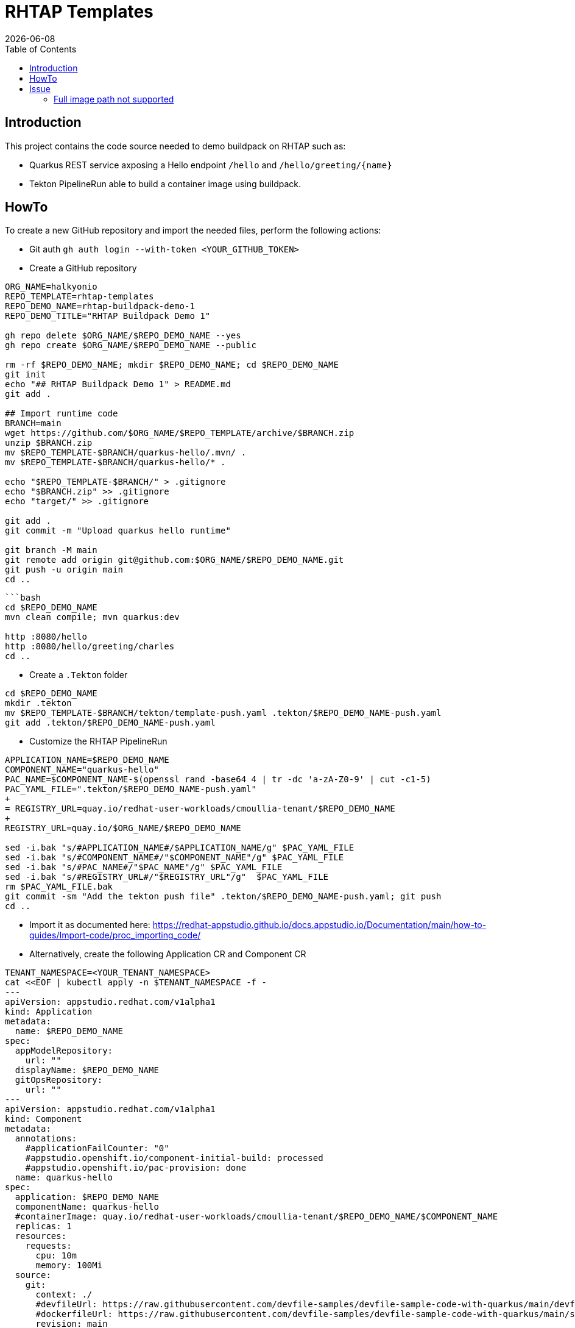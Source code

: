 = RHTAP Templates
:icons: font
:revdate: {docdate}
:toc: left
:toclevels: 2
ifdef::env-github[]
:tip-caption: :bulb:
:note-caption: :information_source:
:important-caption: :heavy_exclamation_mark:
:caution-caption: :fire:
:warning-caption: :warning:
endif::[]

== Introduction

This project contains the code source needed to demo buildpack on RHTAP such as:

* Quarkus REST service axposing a Hello endpoint `/hello` and `+/hello/greeting/{name}+`
* Tekton PipelineRun able to build a container image using buildpack.

== HowTo

To create a new GitHub repository and import the needed files, perform the following actions:

* Git auth
`gh auth login --with-token <YOUR_GITHUB_TOKEN>`
* Create a GitHub repository

[,bash]
----
ORG_NAME=halkyonio
REPO_TEMPLATE=rhtap-templates
REPO_DEMO_NAME=rhtap-buildpack-demo-1
REPO_DEMO_TITLE="RHTAP Buildpack Demo 1"

gh repo delete $ORG_NAME/$REPO_DEMO_NAME --yes
gh repo create $ORG_NAME/$REPO_DEMO_NAME --public

rm -rf $REPO_DEMO_NAME; mkdir $REPO_DEMO_NAME; cd $REPO_DEMO_NAME
git init
echo "## RHTAP Buildpack Demo 1" > README.md
git add .

## Import runtime code
BRANCH=main
wget https://github.com/$ORG_NAME/$REPO_TEMPLATE/archive/$BRANCH.zip
unzip $BRANCH.zip
mv $REPO_TEMPLATE-$BRANCH/quarkus-hello/.mvn/ .
mv $REPO_TEMPLATE-$BRANCH/quarkus-hello/* .

echo "$REPO_TEMPLATE-$BRANCH/" > .gitignore
echo "$BRANCH.zip" >> .gitignore
echo "target/" >> .gitignore

git add .
git commit -m "Upload quarkus hello runtime"

git branch -M main
git remote add origin git@github.com:$ORG_NAME/$REPO_DEMO_NAME.git
git push -u origin main
cd ..
----

[,bash]
----
```bash
cd $REPO_DEMO_NAME
mvn clean compile; mvn quarkus:dev

http :8080/hello
http :8080/hello/greeting/charles
cd ..
----

- Create a `.Tekton` folder
[,bash]
----
cd $REPO_DEMO_NAME
mkdir .tekton
mv $REPO_TEMPLATE-$BRANCH/tekton/template-push.yaml .tekton/$REPO_DEMO_NAME-push.yaml
git add .tekton/$REPO_DEMO_NAME-push.yaml
----

* Customize the RHTAP PipelineRun
[,bash]
----
APPLICATION_NAME=$REPO_DEMO_NAME
COMPONENT_NAME="quarkus-hello"
PAC_NAME=$COMPONENT_NAME-$(openssl rand -base64 4 | tr -dc 'a-zA-Z0-9' | cut -c1-5)
PAC_YAML_FILE=".tekton/$REPO_DEMO_NAME-push.yaml"
+
= REGISTRY_URL=quay.io/redhat-user-workloads/cmoullia-tenant/$REPO_DEMO_NAME
+
REGISTRY_URL=quay.io/$ORG_NAME/$REPO_DEMO_NAME

sed -i.bak "s/#APPLICATION_NAME#/$APPLICATION_NAME/g" $PAC_YAML_FILE
sed -i.bak "s/#COMPONENT_NAME#/"$COMPONENT_NAME"/g" $PAC_YAML_FILE
sed -i.bak "s/#PAC_NAME#/"$PAC_NAME"/g" $PAC_YAML_FILE
sed -i.bak "s/#REGISTRY_URL#/"$REGISTRY_URL"/g"  $PAC_YAML_FILE
rm $PAC_YAML_FILE.bak
git commit -sm "Add the tekton push file" .tekton/$REPO_DEMO_NAME-push.yaml; git push
cd ..
----

- Import it as documented here: https://redhat-appstudio.github.io/docs.appstudio.io/Documentation/main/how-to-guides/Import-code/proc_importing_code/

- Alternatively, create the following Application CR and Component CR
[,bash]
----
TENANT_NAMESPACE=<YOUR_TENANT_NAMESPACE>
cat <<EOF | kubectl apply -n $TENANT_NAMESPACE -f -
---
apiVersion: appstudio.redhat.com/v1alpha1
kind: Application
metadata:
  name: $REPO_DEMO_NAME
spec:
  appModelRepository:
    url: ""
  displayName: $REPO_DEMO_NAME
  gitOpsRepository:
    url: ""
---
apiVersion: appstudio.redhat.com/v1alpha1
kind: Component
metadata:
  annotations:
    #applicationFailCounter: "0"
    #appstudio.openshift.io/component-initial-build: processed
    #appstudio.openshift.io/pac-provision: done
  name: quarkus-hello
spec:
  application: $REPO_DEMO_NAME
  componentName: quarkus-hello
  #containerImage: quay.io/redhat-user-workloads/cmoullia-tenant/$REPO_DEMO_NAME/$COMPONENT_NAME
  replicas: 1
  resources:
    requests:
      cpu: 10m
      memory: 100Mi
  source:
    git:
      context: ./
      #devfileUrl: https://raw.githubusercontent.com/devfile-samples/devfile-sample-code-with-quarkus/main/devfile.yaml
      #dockerfileUrl: https://raw.githubusercontent.com/devfile-samples/devfile-sample-code-with-quarkus/main/src/main/docker/Dockerfile.jvm.staged
      revision: main
      url: https://github.com/halkyonio/$REPO_DEMO_NAME.git
  targetPort: 8081
EOF
----

- Cleaning
[,bash]
----
kubectl delete application/$REPO_DEMO_NAME
kubectl delete component/$COMPONENT_NAME
rm $BRANCH.zip; rm -r $REPO_TEMPLATE-$BRANCH
----

== Issue

=== Full image path not supported

The lifecycle component and most probably google container library (used by lifecycle to access the registry) do not support such advanced feature: https://kubernetes.io/docs/concepts/containers/images/#kubelet-credential-provider
The consequence is that if several secrets are attached to the `appstudio-pipeline` service account and subsequently by the pod running lifecycle, then
lifecycle, at the analysis step, will raise an issue if it doesn't get as first entry of the `auths:` config file (from mounted secrets) the full image path matching the image name declared
as output image.
